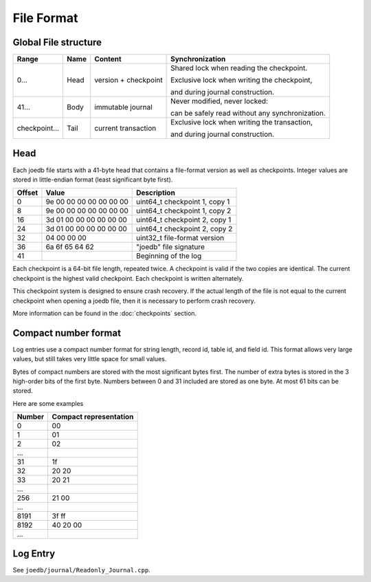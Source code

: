 File Format
===========

Global File structure
---------------------

===================== ========= ======================= ================
Range                 Name      Content                 Synchronization
===================== ========= ======================= ================
0...                  Head      version + checkpoint    Shared lock when reading the checkpoint.

                                                        Exclusive lock when writing the checkpoint,

                                                        and during journal construction.

41...                 Body      immutable journal       Never modified, never locked:

                                                        can be safely read without any synchronization.

checkpoint...         Tail      current transaction     Exclusive lock when writing the transaction,

                                                        and during journal construction.

===================== ========= ======================= ================

Head
----

Each joedb file starts with a 41-byte head that contains a file-format version
as well as checkpoints. Integer values are stored in little-endian format
(least significant byte first).

====== ======================= ==============================================
Offset Value                   Description
====== ======================= ==============================================
0      9e 00 00 00 00 00 00 00 uint64_t checkpoint 1, copy 1
8      9e 00 00 00 00 00 00 00 uint64_t checkpoint 1, copy 2
16     3d 01 00 00 00 00 00 00 uint64_t checkpoint 2, copy 1
24     3d 01 00 00 00 00 00 00 uint64_t checkpoint 2, copy 2
32     04 00 00 00             uint32_t file-format version
36     6a 6f 65 64 62          "joedb" file signature
41                             Beginning of the log
====== ======================= ==============================================

Each checkpoint is a 64-bit file length, repeated twice. A checkpoint is valid
if the two copies are identical. The current checkpoint is the highest valid
checkpoint. Each checkpoint is written alternately.

This checkpoint system is designed to ensure crash recovery. If the actual
length of the file is not equal to the current checkpoint when opening a joedb
file, then it is necessary to perform crash recovery.

More information can be found in the :doc:`checkpoints` section.

Compact number format
---------------------

Log entries use a compact number format for string length, record id, table id,
and field id. This format allows very large values, but still takes very little space for small values.

Bytes of compact numbers are stored with the most significant bytes first. The number of extra bytes is stored in the 3 high-order bits of the first byte. Numbers between 0 and 31 included are stored as one byte. At most 61 bits can be stored.

Here are some examples

====== ======================
Number Compact representation
====== ======================
0      00
1      01
2      02
...
31     1f
32     20 20
33     20 21
...
256    21 00
...
8191   3f ff
8192   40 20 00
...
====== ======================

Log Entry
---------

See ``joedb/journal/Readonly_Journal.cpp``.
